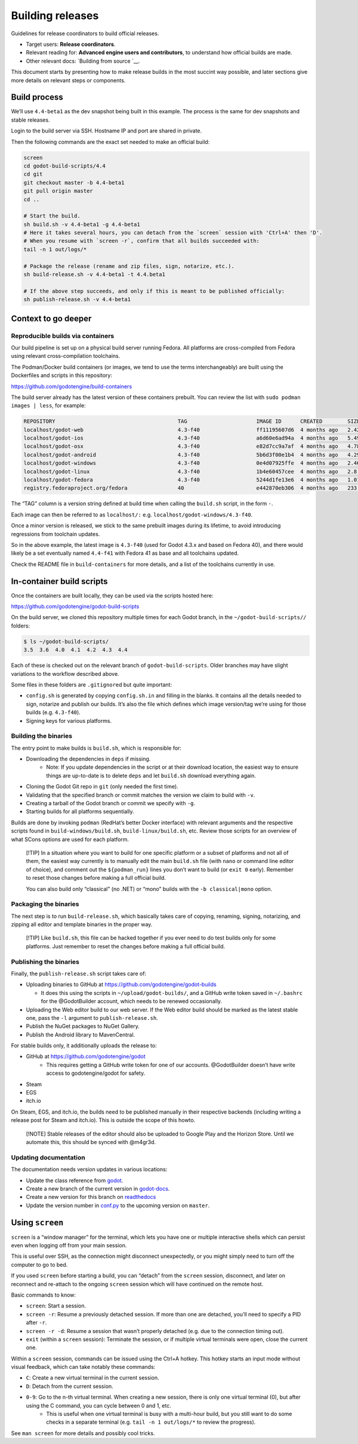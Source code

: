 Building releases
=================

Guidelines for release coordinators to build official releases.

-  Target users: **Release coordinators**.
-  Relevant reading for: **Advanced engine users and contributors**, to
   understand how official builds are made.
-  Other relevant docs: `Building from source `__.

This document starts by presenting how to make release builds in the
most succint way possible, and later sections give more details on
relevant steps or components.

Build process
-------------

We’ll use ``4.4-beta1`` as the dev snapshot being built in this example.
The process is the same for dev snapshots and stable releases.

Login to the build server via SSH. Hostname IP and port are shared in
private.

Then the following commands are the exact set needed to make an official
build:

.. code:: bash

   screen
   cd godot-build-scripts/4.4
   cd git
   git checkout master -b 4.4-beta1
   git pull origin master
   cd ..

   # Start the build.
   sh build.sh -v 4.4-beta1 -g 4.4-beta1
   # Here it takes several hours, you can detach from the `screen` session with 'Ctrl+A' then 'D'.
   # When you resume with `screen -r`, confirm that all builds succeeded with:
   tail -n 1 out/logs/*

   # Package the release (rename and zip files, sign, notarize, etc.).
   sh build-release.sh -v 4.4-beta1 -t 4.4.beta1

   # If the above step succeeds, and only if this is meant to be published officially:
   sh publish-release.sh -v 4.4-beta1

Context to go deeper
--------------------

Reproducible builds via containers
~~~~~~~~~~~~~~~~~~~~~~~~~~~~~~~~~~

Our build pipeline is set up on a physical build server running Fedora.
All platforms are cross-compiled from Fedora using relevant
cross-compilation toolchains.

The Podman/Docker build containers (or images, we tend to use the terms
interchangeably) are built using the Dockerfiles and scripts in this
repository:

https://github.com/godotengine/build-containers

The build server already has the latest version of these containers
prebuilt. You can review the list with ``sudo podman images | less``,
for example:

.. code:: bash

   REPOSITORY                                       TAG                      IMAGE ID      CREATED        SIZE
   localhost/godot-web                              4.3-f40                  ff11195607d6  4 months ago   2.42 GB
   localhost/godot-ios                              4.3-f40                  a6d60e6ad94a  4 months ago   5.49 GB
   localhost/godot-osx                              4.3-f40                  e82d7cc9a7af  4 months ago   4.78 GB
   localhost/godot-android                          4.3-f40                  5b6d3f00e1b4  4 months ago   4.29 GB
   localhost/godot-windows                          4.3-f40                  0e4d07925ffe  4 months ago   2.46 GB
   localhost/godot-linux                            4.3-f40                  1b4e60457cee  4 months ago   2.8 GB
   localhost/godot-fedora                           4.3-f40                  5244d1fe13e6  4 months ago   1.01 GB
   registry.fedoraproject.org/fedora                40                       e442870eb306  4 months ago   233 MB

The “TAG” column is a version string defined at build time when calling
the ``build.sh`` script, in the form
``-``.

Each image can then be referred to as ``localhost/:``
e.g. \ ``localhost/godot-windows/4.3-f40``.

Once a minor version is released, we stick to the same prebuilt images
during its lifetime, to avoid introducing regressions from toolchain
updates.

So in the above example, the latest image is ``4.3-f40`` (used for Godot
4.3.x and based on Fedora 40), and there would likely be a set
eventually named ``4.4-f41`` with Fedora 41 as base and all toolchains
updated.

Check the README file in ``build-containers`` for more details, and a
list of the toolchains currently in use.

In-container build scripts
--------------------------

Once the containers are built locally, they can be used via the scripts
hosted here:

https://github.com/godotengine/godot-build-scripts

On the build server, we cloned this repository multiple times for each
Godot branch, in the ``~/godot-build-scripts//`` folders:

.. code:: bash

   $ ls ~/godot-build-scripts/
   3.5  3.6  4.0  4.1  4.2  4.3  4.4

Each of these is checked out on the relevant branch of
``godot-build-scripts``. Older branches may have slight variations to
the workflow described above.

Some files in these folders are ``.gitignore``\ d but quite important:

* ``config.sh`` is generated by copying ``config.sh.in`` and filling in the blanks. It contains all the details needed to sign, notarize and publish our builds. It’s also the file which defines which image version/tag we’re using for those builds (e.g. ``4.3-f40``).
* Signing keys for various platforms.

Building the binaries
~~~~~~~~~~~~~~~~~~~~~

The entry point to make builds is ``build.sh``, which is responsible
for:

* Downloading the dependencies in ``deps`` if missing.
    * Note: If you update dependencies in the script or at their download location, the easiest way to ensure things are up-to-date is to delete ``deps`` and let ``build.sh`` download everything again.
* Cloning the Godot Git repo in ``git`` (only needed the first time).
* Validating that the specified branch or commit matches the version we claim to build with ``-v``.
* Creating a tarball of the Godot branch or commit we specify with ``-g``.
* Starting builds for all platforms sequentially.

Builds are done by invoking ``podman`` (RedHat’s better Docker
interface) with relevant arguments and the respective scripts found in
``build-windows/build.sh``, ``build-linux/build.sh``, etc. Review those
scripts for an overview of what SCons options are used for each
platform.

   [!TIP] In a situation where you want to build for one specific
   platform or a subset of platforms and not all of them, the easiest
   way currently is to manually edit the main ``build.sh`` file (with
   ``nano`` or command line editor of choice), and comment out the
   ``${podman_run}`` lines you don’t want to build (or ``exit 0``
   early). Remember to reset those changes before making a full official
   build.

   You can also build only “classical” (no .NET) or “mono” builds with
   the ``-b classical|mono`` option.

Packaging the binaries
~~~~~~~~~~~~~~~~~~~~~~

The next step is to run ``build-release.sh``, which basically takes care
of copying, renaming, signing, notarizing, and zipping all editor and
template binaries in the proper way.

   [!TIP] Like ``build.sh``, this file can be hacked together if you
   ever need to do test builds only for some platforms. Just remember to
   reset the changes before making a full official build.

Publishing the binaries
~~~~~~~~~~~~~~~~~~~~~~~

Finally, the ``publish-release.sh`` script takes care of:

-  Uploading binaries to GitHub at
   https://github.com/godotengine/godot-builds

   -  It does this using the scripts in ``~/upload/godot-builds/``, and
      a GitHub write token saved in ``~/.bashrc`` for the @GodotBuilder
      account, which needs to be renewed occasionally.

-  Uploading the Web editor build to our web server. If the Web editor
   build should be marked as the latest stable one, pass the ``-l``
   argument to ``publish-release.sh``.
-  Publish the NuGet packages to NuGet Gallery.
-  Publish the Android library to MavenCentral.

For stable builds only, it additionally uploads the release to:

* GitHub at https://github.com/godotengine/godot
    * This requires getting a GitHub write token for one of our accounts. @GodotBuilder doesn’t have write access to godotengine/godot for safety.
* Steam
* EGS
* itch.io

On Steam, EGS, and itch.io, the builds need to be published manually in
their respective backends (including writing a release post for Steam
and itch.io). This is outside the scope of this howto.

   [!NOTE] Stable releases of the editor should also be uploaded to
   Google Play and the Horizon Store. Until we automate this, this
   should be synced with @m4gr3d.

Updating documentation
~~~~~~~~~~~~~~~~~~~~~~

The documentation needs version updates in various locations:

* Update the class reference from `godot <https://github.com/godotengine/godot-docs>`__.
* Create a new branch of the current version in `godot-docs <https://github.com/godotengine/godot-docs>`__.
* Create a new version for this branch on `readthedocs <https://app.readthedocs.org/dashboard/>`__
* Update the version number in `conf.py <https://github.com/godotengine/godot-docs/blob/92dcf8cc9c5e65b2377d4303128e6468b5b08cd6/conf.py#L175>`__ to the upcoming version on ``master``.

Using ``screen``
----------------

``screen`` is a “window manager” for the terminal, which lets you have
one or multiple interactive shells which can persist even when logging
off from your main session.

This is useful over SSH, as the connection might disconnect
unexpectedly, or you might simply need to turn off the computer to go to
bed.

If you used ``screen`` before starting a build, you can “detach” from
the ``screen`` session, disconnect, and later on reconnect and re-attach
to the ongoing ``screen`` session which will have continued on the
remote host.

Basic commands to know:

* ``screen``: Start a session.
* ``screen -r``: Resume a previously detached session. If more than one are detached, you’ll need to specify a PID after ``-r``.
* ``screen -r -d``: Resume a session that wasn’t properly detached (e.g. due to the connection timing out).
* ``exit`` (within a ``screen`` session): Terminate the session, or if multiple virtual terminals were open, close the current one.

Within a ``screen`` session, commands can be issued using the Ctrl+A
hotkey. This hotkey starts an input mode without visual feedback, which
can take notably these commands:

* ``C``: Create a new virtual terminal in the current session.
* ``D``: Detach from the current session.
* ``0-9``: Go to the n-th virtual terminal. When creating a new session, there is only one virtual terminal (0), but after using the C command, you can cycle between 0 and 1, etc.
    * This is useful when one virtual terminal is busy with a multi-hour build, but you still want to do some checks in a separate terminal (e.g. ``tail -n 1 out/logs/*`` to review the progress).

See ``man screen`` for more details and possibly cool tricks.
